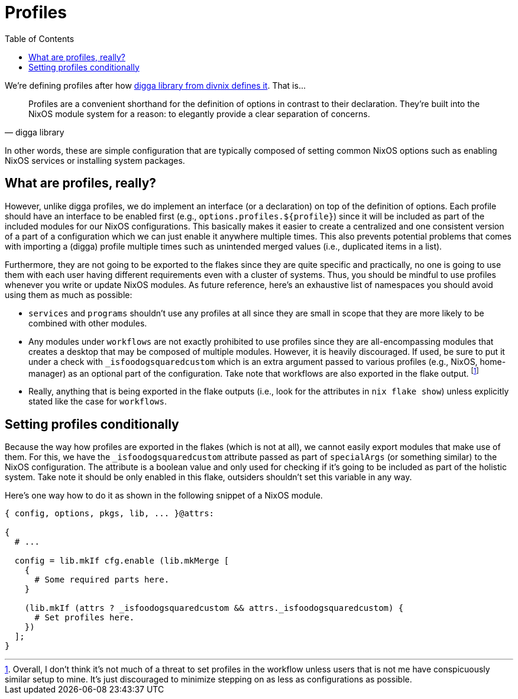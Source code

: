 = Profiles
:toc:
:check_variable: _isfoodogsquaredcustom


We're defining profiles after how link:https://digga.divnix.com/concepts/profiles.html[digga library from divnix defines it].
That is...

[quote, digga library]
____
Profiles are a convenient shorthand for the definition of options in contrast to their declaration.
They're built into the NixOS module system for a reason: to elegantly provide a clear separation of concerns.
____

In other words, these are simple configuration that are typically composed of setting common NixOS options such as enabling NixOS services or installing system packages.




== What are profiles, really?

However, unlike digga profiles, we do implement an interface (or a declaration) on top of the definition of options.
Each profile should have an interface to be enabled first (e.g., `options.profiles.${profile}`) since it will be included as part of the included modules for our NixOS configurations.
This basically makes it easier to create a centralized and one consistent version of a part of a configuration which we can just enable it anywhere multiple times.
This also prevents potential problems that comes with importing a (digga) profile multiple times such as unintended merged values (i.e., duplicated items in a list).

Furthermore, they are not going to be exported to the flakes since they are quite specific and practically, no one is going to use them with each user having different requirements even with a cluster of systems.
Thus, you should be mindful to use profiles whenever you write or update NixOS modules.
As future reference, here's an exhaustive list of namespaces you should avoid using them as much as possible:

* `services` and `programs` shouldn't use any profiles at all since they are small in scope that they are more likely to be combined with other modules.

* Any modules under `workflows` are not exactly prohibited to use profiles since they are all-encompassing modules that creates a desktop that may be composed of multiple modules.
However, it is heavily discouraged.
If used, be sure to put it under a check with `{check_variable}` which is an extra argument passed to various profiles (e.g., NixOS, home-manager) as an optional part of the configuration.
Take note that workflows are also exported in the flake output.
footnote:[Overall, I don't think it's not much of a threat to set profiles in the workflow unless users that is not me have conspicuously similar setup to mine. It's just discouraged to minimize stepping on as less as configurations as possible.]

* Really, anything that is being exported in the flake outputs (i.e., look for the attributes in `nix flake show`) unless explicitly stated like the case for `workflows`.




== Setting profiles conditionally

Because the way how profiles are exported in the flakes (which is not at all), we cannot easily export modules that make use of them.
For this, we have the `{check_variable}` attribute passed as part of `specialArgs` (or something similar) to the NixOS configuration.
The attribute is a boolean value and only used for checking if it's going to be included as part of the holistic system.
Take note it should be only enabled in this flake, outsiders shouldn't set this variable in any way.

Here's one way how to do it as shown in the following snippet of a NixOS module.

[source, nix, subs=attributes]
----
{ config, options, pkgs, lib, ... }@attrs:

{
  # ...

  config = lib.mkIf cfg.enable (lib.mkMerge [
    {
      # Some required parts here.
    }

    (lib.mkIf (attrs ? {check_variable} && attrs.{check_variable}) {
      # Set profiles here.
    })
  ];
}
----

